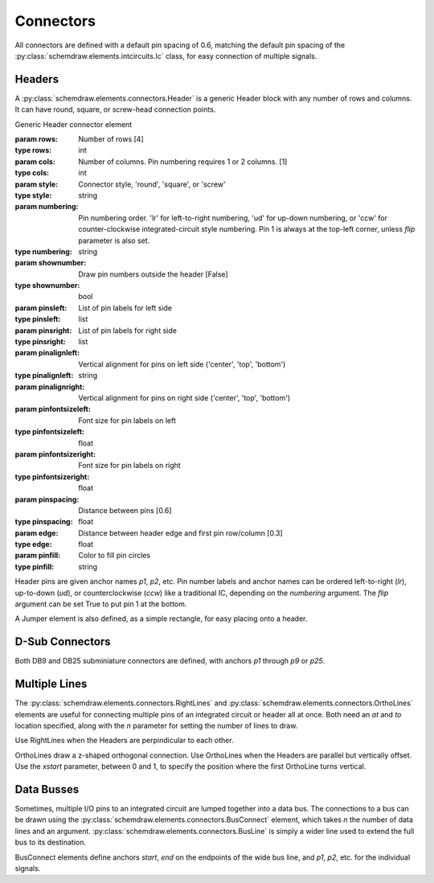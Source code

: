 Connectors
==========

.. jupyter-execute::
    :hide-code:
    
    from functools import partial
    import schemdraw
    from schemdraw import elements as elm

All connectors are defined with a default pin spacing of 0.6, matching the default pin spacing of the :py:class:`schemdraw.elements.intcircuits.Ic` class, for easy connection of multiple signals.


Headers
^^^^^^^

A :py:class:`schemdraw.elements.connectors.Header` is a generic Header block with any number of rows and columns. It can have round, square, or screw-head connection points.

.. class:: schemdraw.elements.connectors.Header(**kwargs)

    Generic Header connector element

    :param rows: Number of rows [4]
    :type rows: int
    :param cols: Number of columns. Pin numbering requires 1 or 2 columns. [1]
    :type cols: int
    :param style: Connector style, 'round', 'square', or 'screw'
    :type style: string
    :param numbering: Pin numbering order. 'lr' for left-to-right numbering, 'ud' for up-down numbering, or 'ccw' for counter-clockwise integrated-circuit style numbering. Pin 1 is always at the top-left corner, unless `flip` parameter is also set.
    :type numbering: string
    :param shownumber: Draw pin numbers outside the header [False]
    :type shownumber: bool
    :param pinsleft: List of pin labels for left side
    :type pinsleft: list
    :param pinsright: List of pin labels for right side
    :type pinsright: list
    :param pinalignleft: Vertical alignment for pins on left side ('center', 'top', 'bottom')
    :type pinalignleft: string
    :param pinalignright: Vertical alignment for pins on right side ('center', 'top', 'bottom')
    :param pinfontsizeleft: Font size for pin labels on left
    :type pinfontsizeleft: float
    :param pinfontsizeright: Font size for pin labels on right
    :type pinfontsizeright: float
    :param pinspacing: Distance between pins [0.6]
    :type pinspacing: float
    :param edge: Distance between header edge and first pin row/column [0.3]
    :type edge: float
    :param pinfill: Color to fill pin circles
    :type pinfill: string


.. jupyter-execute::
    :hide-code:
    
    def drawElements(elmlist, cols=3, dx=8, dy=2):
        d = schemdraw.Drawing(fontsize=12)
        for i, e in enumerate(elmlist):
            y = i//cols*-dy
            x = (i%cols) * dx

            name = type(e()).__name__
            if hasattr(e, 'keywords'):  # partials have keywords attribute
                args = ', '.join(['{}={}'.format(k, v) for k, v in e.keywords.items()])
                name = '{}({})'.format(name, args)
            eplaced = d.add(e, d='right', xy=[x, y])
            eplaced.add_label(name, loc='rgt', align=('left', 'center'))
        return d

    elmlist = [elm.Header,
           partial(elm.Header, shownumber=True),
           partial(elm.Header, rows=3, cols=2),
           partial(elm.Header, style='square'),
           partial(elm.Header, style='screw'),
           partial(elm.Header, pinsleft=['A', 'B', 'C', 'D'], pinalignleft='center')]
    drawElements(elmlist, cols=2, dy=4)
    
    
Header pins are given anchor names `p1`, `p2`, etc.    
Pin number labels and anchor names can be ordered left-to-right (`lr`), up-to-down (`ud`), or counterclockwise (`ccw`) like a traditional IC, depending on the `numbering` argument.
The `flip` argument can be set True to put pin 1 at the bottom.

.. jupyter-execute::
    :hide-code:
    
    d = schemdraw.Drawing()
    d.add(elm.Header(shownumber=True, cols=2, numbering='lr', label="lr"))
    d.add(elm.Header(at=[3, 0], shownumber=True, cols=2, numbering='ud', label="ud"))
    d.add(elm.Header(at=[6, 0], shownumber=True, cols=2, numbering='ccw', label="ccw"))
    d.draw()

A Jumper element is also defined, as a simple rectangle, for easy placing onto a header.

.. jupyter-execute::
    :hide-code:

    d = schemdraw.Drawing()

.. jupyter-execute::
    :hide-output:

    J = d.add(elm.Header(cols=2, style='square'))
    d.add(elm.Jumper(at=J.p3, fill='lightgray'))

.. jupyter-execute::
    :hide-code:

    d.draw()
    

D-Sub Connectors
^^^^^^^^^^^^^^^^

Both DB9 and DB25 subminiature connectors are defined, with anchors `p1` through `p9` or `p25`.

.. jupyter-execute::
    :hide-code:

    d = schemdraw.Drawing(fontsize=12)
    d.add(elm.DB9(label='DB9'))
    d.add(elm.DB9(at=[3, 0], number=True, label='DB9(number=True)'))
    d.add(elm.DB25(at=[6, 0], label='DB25'))
    d.draw()


Multiple Lines
^^^^^^^^^^^^^^

The :py:class:`schemdraw.elements.connectors.RightLines` and :py:class:`schemdraw.elements.connectors.OrthoLines` elements are useful for connecting multiple pins of an integrated circuit or header all at once. Both need an `at` and `to` location specified, along with the `n` parameter for setting the number of lines to draw.

Use RightLines when the Headers are perpindicular to each other.

.. jupyter-execute::
    :hide-code:

    d = schemdraw.Drawing(fontsize=12)

.. jupyter-execute::
    :hide-output:

    D1 = d.add(elm.Ic(pins=[elm.IcPin(name='A', side='t', slot='1/4'),
                            elm.IcPin(name='B', side='t', slot='2/4'),
                            elm.IcPin(name='C', side='t', slot='3/4'),
                            elm.IcPin(name='D', side='t', slot='4/4')]))
    D2 = d.add(elm.Header(rows=4, at=[5,4]))
    d.add(elm.RightLines(at=D2.p1, to=D1.D, n=4, label='RightLines'))

.. jupyter-execute::
    :hide-code:

    d.draw()

OrthoLines draw a z-shaped orthogonal connection. Use OrthoLines when the Headers are parallel but vertically offset.
Use the `xstart` parameter, between 0 and 1, to specify the position where the first OrthoLine turns vertical.

.. jupyter-execute::
    :hide-code:

    d = schemdraw.Drawing(fontsize=12)

.. jupyter-execute::
    :hide-output:

    D1 = d.add(elm.Ic(pins=[elm.IcPin(name='A', side='r', slot='1/4'),
                            elm.IcPin(name='B', side='r', slot='2/4'),
                            elm.IcPin(name='C', side='r', slot='3/4'),
                            elm.IcPin(name='D', side='r', slot='4/4')]))
    D2 = d.add(elm.Header(rows=4, at=[7, -3]))
    d.add(elm.OrthoLines(at=D1.D, to=D2.p1, n=4, label='OrthoLines'))

.. jupyter-execute::
    :hide-code:

    d.draw()


Data Busses
^^^^^^^^^^^

Sometimes, multiple I/O pins to an integrated circuit are lumped together into a data bus.
The connections to a bus can be drawn using the :py:class:`schemdraw.elements.connectors.BusConnect` element, which takes `n` the number of data lines and an argument.
:py:class:`schemdraw.elements.connectors.BusLine` is simply a wider line used to extend the full bus to its destination.

BusConnect elements define anchors `start`, `end` on the endpoints of the wide bus line, and `p1`, `p2`, etc. for the individual signals.


.. jupyter-execute::
    :hide-code:

    d = schemdraw.Drawing()

.. jupyter-execute::
    :hide-output:

    J = d.add(elm.Header(rows=6))
    B = d.add(elm.BusConnect(n=6, at=J.p1))
    d.add(elm.BusLine('down', at=B.end, l=3))
    B2 = d.add(elm.BusConnect(n=6, anchor='start', reverse=True))
    d.add(elm.Header(rows=6, at=B2.p1, anchor='p1'))

.. jupyter-execute::
    :hide-code:

    d.draw()

